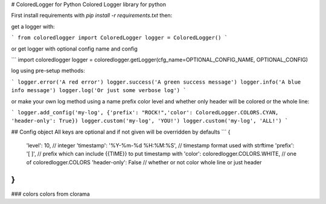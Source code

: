 # ColoredLogger for Python
Colored Logger library for python

First install requirements with `pip install -r requirements.txt` then:

get a logger with:

```
from coloredlogger import ColoredLogger
logger = ColoredLogger()
```

or get logger with optional config name and config

```
import coloredlogger
logger = coloredlogger.getLogger(cfg_name=OPTIONAL_CONFIG_NAME, OPTIONAL_CONFIG)

log using pre-setup methods:

```
logger.error('A red error')
logger.success('A green success message')
logger.info('A blue info message')
logger.log('Or just some verbose log')
```

or make your own log method using a name prefix color level and whether only
header will be colored or the whole line:

```
logger.add_config('my-log', {'prefix': "ROCK!",'color': ColoredLogger.COLORS.CYAN, 'header-only': True})
logger.custom('my-log', 'YOU!')
logger.custom('my-log', 'ALL!')
```

## Config object
All keys are optional and if not given will be overridden by defaults
```
{
	'level': 10, // integer
	'timestamp': '%Y-%m-%d %H:%M:%S', // timestamp format used with strftime
	'prefix': '[ ]', // prefix which can include {{TIME}} to put timestamp with
	'color': coloredlogger.COLORS.WHITE, // one of coloredlogger.COLORS
	'header-only': False // whether or not color whole line or just header
}
```

### colors
colors from clorama

